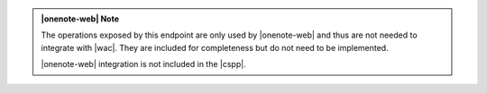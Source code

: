 ..  admonition:: |onenote-web| Note

    The operations exposed by this endpoint are only used by |onenote-web| and thus are not needed to integrate with
    |wac|. They are included for completeness but do not need to be implemented.

    |onenote-web| integration is not included in the |cspp|.
